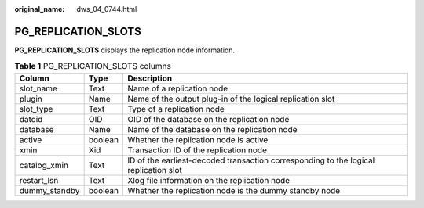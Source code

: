 :original_name: dws_04_0744.html

.. _dws_04_0744:

PG_REPLICATION_SLOTS
====================

**PG_REPLICATION_SLOTS** displays the replication node information.

.. table:: **Table 1** PG_REPLICATION_SLOTS columns

   +---------------+---------+--------------------------------------------------------------------------------------+
   | Column        | Type    | Description                                                                          |
   +===============+=========+======================================================================================+
   | slot_name     | Text    | Name of a replication node                                                           |
   +---------------+---------+--------------------------------------------------------------------------------------+
   | plugin        | Name    | Name of the output plug-in of the logical replication slot                           |
   +---------------+---------+--------------------------------------------------------------------------------------+
   | slot_type     | Text    | Type of a replication node                                                           |
   +---------------+---------+--------------------------------------------------------------------------------------+
   | datoid        | OID     | OID of the database on the replication node                                          |
   +---------------+---------+--------------------------------------------------------------------------------------+
   | database      | Name    | Name of the database on the replication node                                         |
   +---------------+---------+--------------------------------------------------------------------------------------+
   | active        | boolean | Whether the replication node is active                                               |
   +---------------+---------+--------------------------------------------------------------------------------------+
   | xmin          | Xid     | Transaction ID of the replication node                                               |
   +---------------+---------+--------------------------------------------------------------------------------------+
   | catalog_xmin  | Text    | ID of the earliest-decoded transaction corresponding to the logical replication slot |
   +---------------+---------+--------------------------------------------------------------------------------------+
   | restart_lsn   | Text    | Xlog file information on the replication node                                        |
   +---------------+---------+--------------------------------------------------------------------------------------+
   | dummy_standby | boolean | Whether the replication node is the dummy standby node                               |
   +---------------+---------+--------------------------------------------------------------------------------------+
